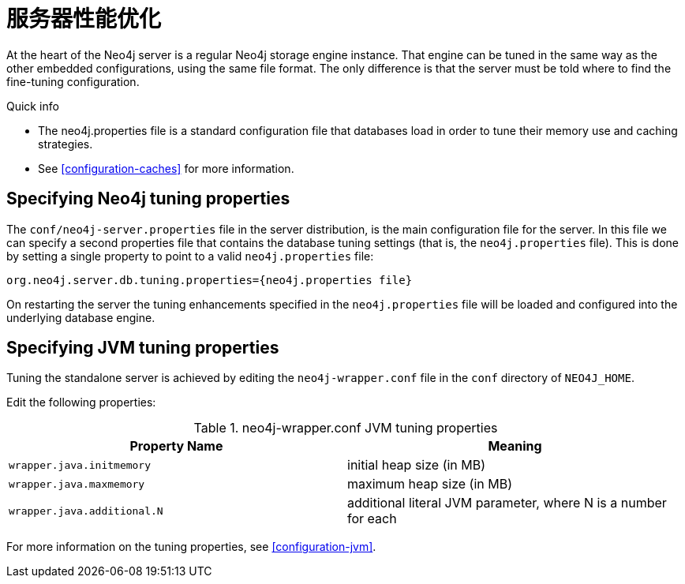 [[server-performance]]
服务器性能优化
=======

At the heart of the Neo4j server is a regular Neo4j storage engine instance.
That engine can be tuned in the same way as the other embedded configurations, using the same file format.
The only difference is that the server must be told where to find the fine-tuning configuration.

.Quick info
***********
* The neo4j.properties file is a standard configuration file that databases load in order to tune their memory use and caching strategies.
* See <<configuration-caches>> for more information.
***********

Specifying Neo4j tuning properties
----------------------------------

The +conf/neo4j-server.properties+ file in the server distribution, is the main configuration file for the server.
In this file we can specify a second properties file that contains the database tuning settings (that is, the +neo4j.properties+ file).
This is done by setting a single property to point to a valid +neo4j.properties+ file:

[source]
----
org.neo4j.server.db.tuning.properties={neo4j.properties file}
----
 
On restarting the server the tuning enhancements specified in the +neo4j.properties+ file will be loaded and configured into the underlying database engine.

Specifying JVM tuning properties
--------------------------------

Tuning the standalone server is achieved by editing the +neo4j-wrapper.conf+ file in the +conf+ directory of +NEO4J_HOME+.

Edit the following properties:

.neo4j-wrapper.conf JVM tuning properties
[options="header", cols="<m,<"]
|====================
| Property Name             | Meaning
| wrapper.java.initmemory   | initial heap size (in MB)
| wrapper.java.maxmemory    | maximum heap size (in MB)
| wrapper.java.additional.N | additional literal JVM parameter, where N is a number for each
|====================

For more information on the tuning properties, see <<configuration-jvm>>.


